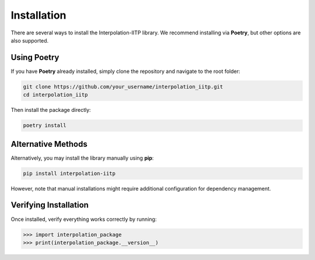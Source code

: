 Installation
============

There are several ways to install the Interpolation-IITP library. We recommend installing via **Poetry**, but other options are also supported.

Using Poetry
------------

If you have **Poetry** already installed, simply clone the repository and navigate to the root folder:

.. code-block:: console

    git clone https://github.com/your_username/interpolation_iitp.git
    cd interpolation_iitp

Then install the package directly:

.. code-block:: console

    poetry install

Alternative Methods
-------------------

Alternatively, you may install the library manually using **pip**:

.. code-block:: console

    pip install interpolation-iitp

However, note that manual installations might require additional configuration for dependency management.

Verifying Installation
----------------------

Once installed, verify everything works correctly by running:

.. code-block:: python

    >>> import interpolation_package
    >>> print(interpolation_package.__version__)
